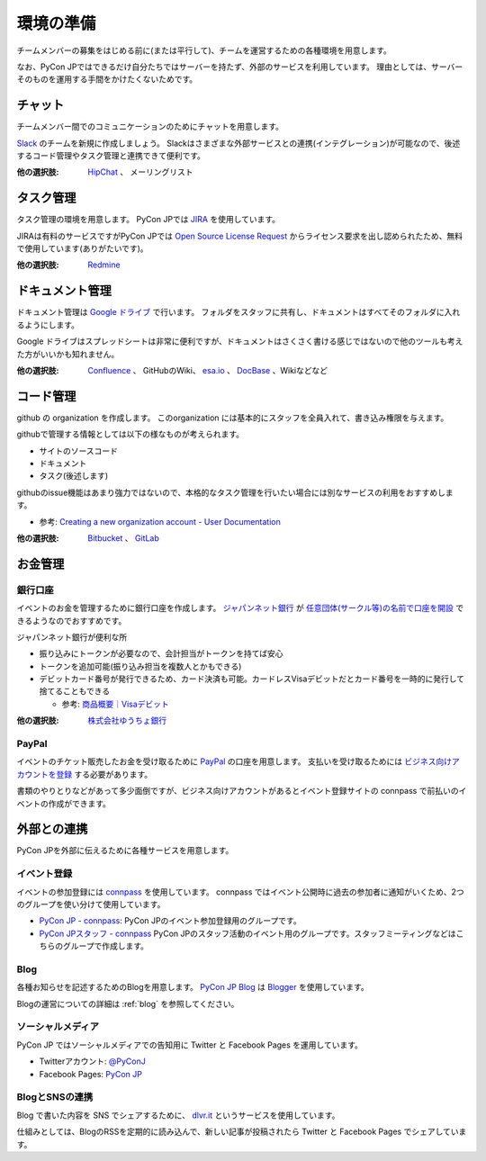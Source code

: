 .. _environment:

============
 環境の準備
============

チームメンバーの募集をはじめる前に(または平行して)、チームを運営するための各種環境を用意します。

なお、PyCon JPではできるだけ自分たちではサーバーを持たず、外部のサービスを利用しています。
理由としては、サーバーそのものを運用する手間をかけたくないためです。

チャット
========
チームメンバー間でのコミュニケーションのためにチャットを用意します。

.. index:: slack

`Slack <https://slack.com/>`_ のチームを新規に作成しましょう。
Slackはさまざまな外部サービスとの連携(インテグレーション)が可能なので、後述するコード管理やタスク管理と連携できて便利です。

:他の選択肢: `HipChat <https://ja.atlassian.com/software/hipchat/>`_ 、
   メーリングリスト

タスク管理
==========
.. index:: JIRA

タスク管理の環境を用意します。
PyCon JPでは `JIRA <https://ja.atlassian.com/software/jira>`_ を使用しています。

JIRAは有料のサービスですがPyCon JPでは
`Open Source License Request <https://ja.atlassian.com/software/views/open-source-license-request/>`_
からライセンス要求を出し認められたため、無料で使用しています(ありがたいです)。

:他の選択肢: `Redmine <http://redmine.jp/>`_

ドキュメント管理
================
.. index:: Googleドライブ

ドキュメント管理は
`Google ドライブ <https://www.google.co.jp/intl/ja/drive/>`_
で行います。
フォルダをスタッフに共有し、ドキュメントはすべてそのフォルダに入れるようにします。

Google ドライブはスプレッドシートは非常に便利ですが、ドキュメントはさくさく書ける感じではないので他のツールも考えた方がいいかも知れません。

:他の選択肢: `Confluence <https://ja.atlassian.com/software/confluence>`_ 、
   GitHubのWiki、 `esa.io <https://esa.io/>`_ 、
   `DocBase <https://docbase.io/>`_ 、Wikiなどなど

コード管理
==========
.. index:: GitHub

github の organization を作成します。
このorganization には基本的にスタッフを全員入れて、書き込み権限を与えます。

githubで管理する情報としては以下の様なものが考えられます。

- サイトのソースコード
- ドキュメント
- タスク(後述します)

githubのissue機能はあまり強力ではないので、本格的なタスク管理を行いたい場合には別なサービスの利用をおすすめします。

- 参考: `Creating a new organization account - User Documentation <https://help.github.com/articles/creating-a-new-organization-account/>`_
  
:他の選択肢: `Bitbucket <https://bitbucket.org/>`_ 、
  `GitLab <https://about.gitlab.com/>`_

お金管理
========

銀行口座
--------
イベントのお金を管理するために銀行口座を作成します。
`ジャパンネット銀行 <http://www.japannetbank.co.jp/>`_
が `任意団体(サークル等)の名前で口座を開設 <http://www.tecking.org/archives/3589>`_ できるようなのでおすすめです。

ジャパンネット銀行が便利な所

- 振り込みにトークンが必要なので、会計担当がトークンを持てば安心
- トークンを追加可能(振り込み担当を複数人とかもできる)
- デビットカード番号が発行できるため、カード決済も可能。カードレスVisaデビットだとカード番号を一時的に発行して捨てることもできる

  - 参考: `商品概要｜Visaデビット <http://www.japannetbank.co.jp/service/payment/cardless/detail.html>`_

:他の選択肢: `株式会社ゆうちょ銀行 <http://www.jp-bank.japanpost.jp/>`_

PayPal
------
.. index:: PayPal
           
イベントのチケット販売したお金を受け取るために `PayPal <https://www.paypal.jp>`_ の口座を用意します。
支払いを受け取るためには `ビジネス向けアカウントを登録 <https://www.paypal.jp/cms/templates/jp_3rd_global_side.aspx?pageid=10737418282>`_ する必要があります。

書類のやりとりなどがあって多少面倒ですが、ビジネス向けアカウントがあるとイベント登録サイトの connpass で前払いのイベントの作成ができます。

外部との連携
============
PyCon JPを外部に伝えるために各種サービスを用意します。

イベント登録
------------
.. index:: connpass

イベントの参加登録には `connpass <https://connpass.com>`_ を使用しています。
connpass ではイベント公開時に過去の参加者に通知がいくため、2つのグループを使い分けて使用しています。

- `PyCon JP - connpass <http://pyconjp.connpass.com/>`_:
  PyCon JPのイベント参加登録用のグループです。
- `PyCon JPスタッフ - connpass <http://pyconjp-staff.connpass.com/>`_
  PyCon JPのスタッフ活動のイベント用のグループです。スタッフミーティングなどはこちらのグループで作成します。

Blog
----
.. index:: blog, blogger

各種お知らせを記述するためのBlogを用意します。
`PyCon JP Blog <http://pyconjp.blogspot.jp/>`_ は `Blogger <https://www.blogger.com/home>`_ を使用しています。

Blogの運営についての詳細は :ref:`blog` を参照してください。

ソーシャルメディア
------------------
.. index:: twitter, Facebook Pages

PyCon JP ではソーシャルメディアでの告知用に Twitter と Facebook Pages を運用しています。

- Twitterアカウント: `@PyConJ <https://twitter.com/pyconj>`_
- Facebook Pages: `PyCon JP <https://www.facebook.com/pyconjp>`_

BlogとSNSの連携
---------------
.. index:: dlvr.it

Blog で書いた内容を SNS でシェアするために、 `dlvr.it <https://dlvr.it/>`_ というサービスを使用しています。

仕組みとしては、BlogのRSSを定期的に読み込んで、新しい記事が投稿されたら Twitter と Facebook Pages でシェアしています。
